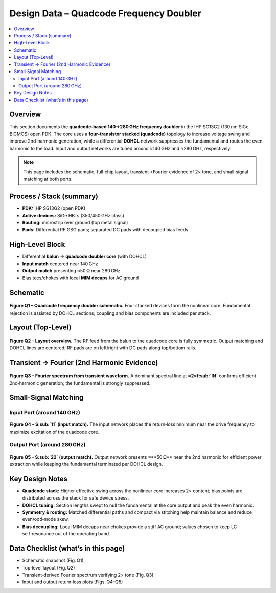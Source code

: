 **************************************
Design Data – Quadcode Frequency Doubler
**************************************

.. contents::
   :local:
   :depth: 2

Overview
========
This section documents the **quadcode‑based 140→280 GHz frequency doubler** in the IHP SG13G2 (130 nm SiGe BiCMOS) open PDK. The core uses a **four‑transistor stacked (quadcode)** topology to increase voltage swing and improve 2nd‑harmonic generation, while a differential **DOHCL** network suppresses the fundamental and routes the even harmonic to the load. Input and output networks are tuned around ≈140 GHz and ≈280 GHz, respectively.

.. note::
   This page includes the schematic, full‑chip layout, transient→Fourier evidence of 2× tone, and small‑signal matching at both ports.

Process / Stack (summary)
=========================
- **PDK:** IHP SG13G2 (open PDK)
- **Active devices:** SiGe HBTs (350/450 GHz class)
- **Routing:** microstrip over ground (top metal signal)
- **Pads:** Differential RF GSG pads; separated DC pads with decoupled bias feeds

High‑Level Block
================
- Differential **balun** → **quadcode doubler core** (with DOHCL)
- **Input match** centered near 140 GHz
- **Output match** presenting ≈50 Ω near 280 GHz
- Bias tees/chokes with local **MIM decaps** for AC ground

Schematic
=========
.. figure:: _static/quadcode_doubler.png
   :align: center
   :width: 900
   :alt: Schematic of the quadcode frequency doubler.

   **Figure Q1 – Quadcode frequency doubler schematic.**
   Four stacked devices form the nonlinear core. Fundamental rejection is assisted by DOHCL sections; coupling and bias components are included per stack.

Layout (Top‑Level)
==================
.. figure:: _static/quadcode_doubler_layout.png
   :align: center
   :width: 900
   :alt: Layout view of the quadcode doubler with pads.

   **Figure Q2 – Layout overview.**
   The RF feed from the balun to the quadcode core is fully symmetric. Output matching and DOHCL lines are centered; RF pads are on left/right with DC pads along top/bottom rails.

Transient → Fourier (2nd Harmonic Evidence)
===========================================
.. figure:: _static/quadcode_fourier_op.png
   :align: center
   :width: 700
   :alt: Fourier spectrum showing strong 2nd harmonic for the quadcode design.

   **Figure Q3 – Fourier spectrum from transient waveform.**
   A dominant spectral line at **≈2×f\ :sub:`IN`** confirms efficient 2nd‑harmonic generation; the fundamental is strongly suppressed.

Small‑Signal Matching
=====================

Input Port (around 140 GHz)
---------------------------
.. figure:: _static/quadcode_ip_match.png
   :align: center
   :width: 800
   :alt: S11 vs frequency around 140 GHz (quadcode).

   **Figure Q4 – S\ :sub:`11` (input match).**
   The input network places the return‑loss minimum near the drive frequency to maximize excitation of the quadcode core.

Output Port (around 280 GHz)
----------------------------
.. figure:: _static/quadcode_op_match.png
   :align: center
   :width: 800
   :alt: S22 vs frequency around 280 GHz (quadcode).

   **Figure Q5 – S\ :sub:`22` (output match).**
   Output network presents ≈**50 Ω** near the 2nd harmonic for efficient power extraction while keeping the fundamental terminated per DOHCL design.

Key Design Notes
================
- **Quadcode stack:** Higher effective swing across the nonlinear core increases 2× content; bias points are distributed across the stack for safe device stress.
- **DOHCL tuning:** Section lengths swept to null the fundamental at the core output and peak the even harmonic.
- **Symmetry & routing:** Matched differential paths and compact via stitching help maintain balance and reduce even/odd‑mode skew.
- **Bias decoupling:** Local MIM decaps near chokes provide a stiff AC ground; values chosen to keep LC self‑resonance out of the operating band.

Data Checklist (what’s in this page)
====================================
- Schematic snapshot (Fig. Q1)
- Top‑level layout (Fig. Q2)
- Transient‑derived Fourier spectrum verifying 2× tone (Fig. Q3)
- Input and output return‑loss plots (Figs. Q4–Q5)
